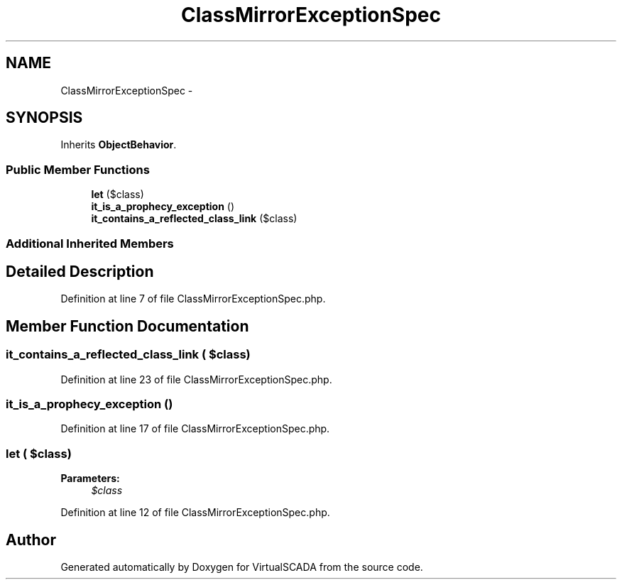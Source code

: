 .TH "ClassMirrorExceptionSpec" 3 "Tue Apr 14 2015" "Version 1.0" "VirtualSCADA" \" -*- nroff -*-
.ad l
.nh
.SH NAME
ClassMirrorExceptionSpec \- 
.SH SYNOPSIS
.br
.PP
.PP
Inherits \fBObjectBehavior\fP\&.
.SS "Public Member Functions"

.in +1c
.ti -1c
.RI "\fBlet\fP ($class)"
.br
.ti -1c
.RI "\fBit_is_a_prophecy_exception\fP ()"
.br
.ti -1c
.RI "\fBit_contains_a_reflected_class_link\fP ($class)"
.br
.in -1c
.SS "Additional Inherited Members"
.SH "Detailed Description"
.PP 
Definition at line 7 of file ClassMirrorExceptionSpec\&.php\&.
.SH "Member Function Documentation"
.PP 
.SS "it_contains_a_reflected_class_link ( $class)"

.PP
Definition at line 23 of file ClassMirrorExceptionSpec\&.php\&.
.SS "it_is_a_prophecy_exception ()"

.PP
Definition at line 17 of file ClassMirrorExceptionSpec\&.php\&.
.SS "let ( $class)"

.PP
\fBParameters:\fP
.RS 4
\fI$class\fP 
.RE
.PP

.PP
Definition at line 12 of file ClassMirrorExceptionSpec\&.php\&.

.SH "Author"
.PP 
Generated automatically by Doxygen for VirtualSCADA from the source code\&.
